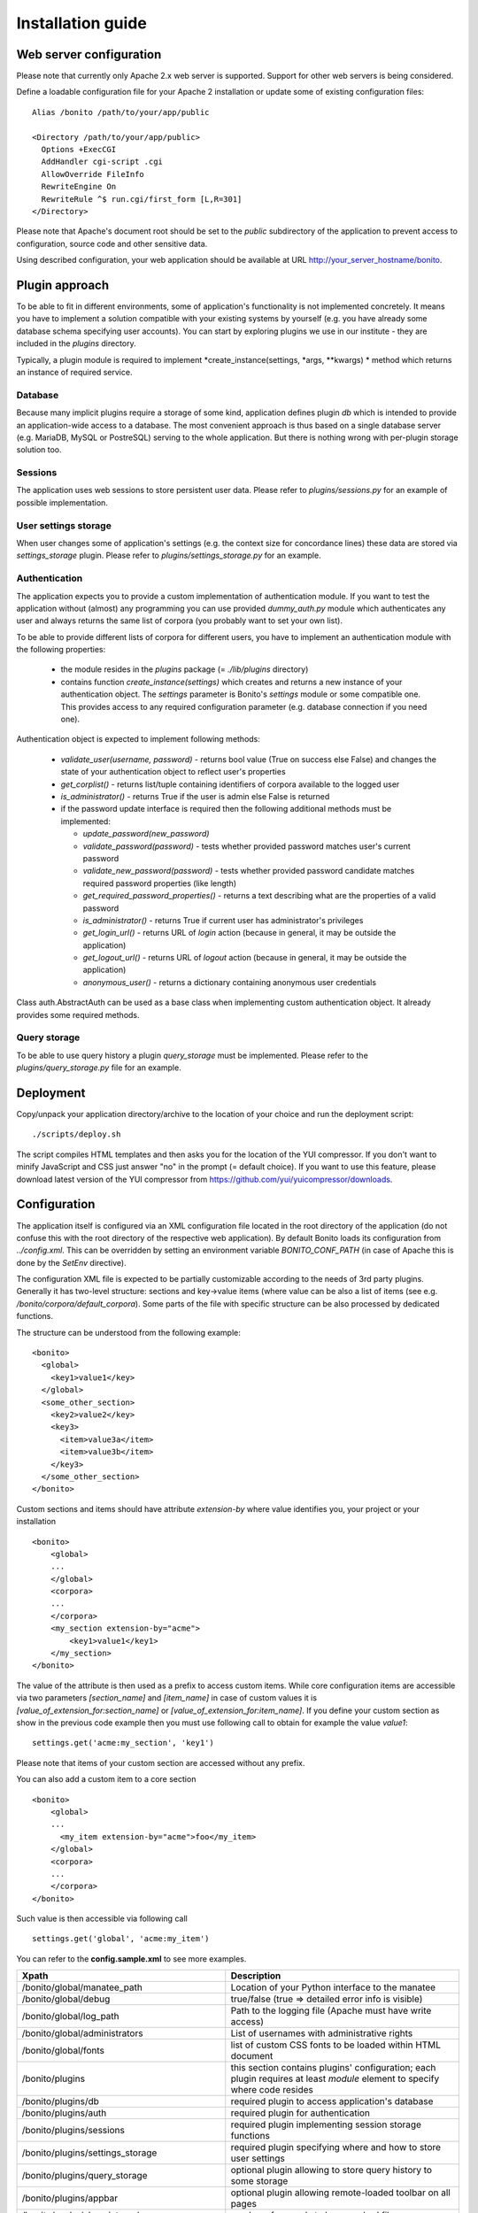 ==================
Installation guide
==================

Web server configuration
========================

Please note that currently only Apache 2.x web server is supported. Support for other web servers is being considered.

Define a loadable configuration file for your Apache 2 installation or update some of existing configuration files::

  Alias /bonito /path/to/your/app/public

  <Directory /path/to/your/app/public>
    Options +ExecCGI
    AddHandler cgi-script .cgi
    AllowOverride FileInfo
    RewriteEngine On
    RewriteRule ^$ run.cgi/first_form [L,R=301]
  </Directory>

Please note that Apache's document root should be set to the *public* subdirectory
of the application to prevent access to configuration, source code and other sensitive data.

Using described configuration, your web application should be available at URL http://your_server_hostname/bonito.

Plugin approach
===============

To be able to fit in different environments, some of application's functionality is not implemented concretely. It means
you have to implement a solution compatible with your existing systems by yourself (e.g. you have already some database
schema specifying user accounts). You can start by exploring plugins we use in our institute - they are included
in the *plugins* directory.

Typically, a plugin module is required to implement *create_instance(settings, \*args, \**kwargs) * method which returns
an instance of required service.


Database
--------

Because many implicit plugins require a storage of some kind, application defines plugin *db* which is intended to
provide an application-wide access to a database. The most convenient approach is thus based on a single database
server (e.g. MariaDB, MySQL or PostreSQL) serving to the whole application. But there is nothing wrong with
per-plugin storage solution too.

Sessions
--------

The application uses web sessions to store persistent user data. Please refer to *plugins/sessions.py* for an
example of possible implementation.

User settings storage
---------------------

When user changes some of application's settings (e.g. the context size for concordance lines) these data are
stored via *settings_storage* plugin. Please refer to *plugins/settings_storage.py* for an example.


Authentication
--------------

The application expects you to provide a custom implementation of authentication module. If you want to test the
application without (almost) any programming you can use provided *dummy_auth.py* module which authenticates any user
and always returns the same list of corpora (you probably want to set your own list).

To be able to provide different lists of corpora for different users, you have to implement an authentication
module with the following properties:

  * the module resides in the *plugins* package (= *./lib/plugins* directory)
  * contains function *create_instance(settings)* which creates and returns a new instance of your authentication object.
    The *settings* parameter is Bonito's *settings* module or some compatible one. This
    provides access to any required configuration parameter (e.g. database connection if you need one).

Authentication object is expected to implement following methods:

  * *validate_user(username, password)* - returns bool value (True on success else False) and changes
    the state of your authentication object to reflect user's properties
  * *get_corplist()* - returns list/tuple containing identifiers of corpora available to the
    logged user
  * *is_administrator()* - returns True if the user is admin else False is returned
  * if the password update interface is required then the following additional methods must be implemented:

    * *update_password(new_password)*
    * *validate_password(password)* - tests whether provided password matches user's current password
    * *validate_new_password(password)* - tests whether provided password candidate matches required password
      properties (like length)
    * *get_required_password_properties()* - returns a text describing what are the properties of a valid password
    * *is_administrator()* - returns True if current user has administrator's privileges
    * *get_login_url()* - returns URL of *login* action (because in general, it may be outside the application)
    * *get_logout_url()* - returns URL of *logout* action (because in general, it may be outside the application)
    * *anonymous_user()* - returns a dictionary containing anonymous user credentials

Class auth.AbstractAuth can be used as a base class when implementing custom authentication object. It already provides
some required methods.

Query storage
-------------

To be able to use query history a plugin *query_storage* must be implemented. Please refer to the
*plugins/query_storage.py* file for an example.

Deployment
==========

Copy/unpack your application directory/archive to the location of your choice and run the deployment script::

   ./scripts/deploy.sh

The script compiles HTML templates and then asks you for the location of the YUI compressor. If you don't want to minify
JavaScript and CSS just answer "no" in the prompt (= default choice). If you want to use this feature, please download latest
version of the YUI compressor from https://github.com/yui/yuicompressor/downloads.

Configuration
=============

The application itself is configured via an XML configuration file located in the root directory of the application
(do not confuse this with the root directory of the respective web application).
By default Bonito loads its configuration from *../config.xml*. This can be overridden by setting an environment
variable *BONITO_CONF_PATH* (in case of Apache this is done by the *SetEnv* directive).

The configuration XML file is expected to be partially customizable according to the needs of 3rd party plugins.
Generally it has two-level structure: sections and key->value items (where value can be also a list of items (see
e.g. */bonito/corpora/default_corpora*). Some parts of the file with specific structure can be also processed by
dedicated functions.

The structure can be understood from the following example::

    <bonito>
      <global>
        <key1>value1</key>
      </global>
      <some_other_section>
        <key2>value2</key>
        <key3>
          <item>value3a</item>
          <item>value3b</item>
        </key3>
      </some_other_section>
    </bonito>

Custom sections and items should have attribute *extension-by* where value identifies you, your project or your
installation ::

    <bonito>
        <global>
        ...
        </global>
        <corpora>
        ...
        </corpora>
        <my_section extension-by="acme">
            <key1>value1</key1>
        </my_section>
    </bonito>


The value of the attribute is then used as a prefix to access custom items. While core configuration items are accessible
via two parameters *[section_name]* and *[item_name]* in case of custom values it is *[value_of_extension_for:section_name]*
or *[value_of_extension_for:item_name]*. If you define your custom section as show in the previous code example
then you must use following call to obtain for example the value *value1*::

    settings.get('acme:my_section', 'key1')

Please note that items of your custom section are accessed without any prefix.

You can also add a custom item to a core section ::

    <bonito>
        <global>
        ...
          <my_item extension-by="acme">foo</my_item>
        </global>
        <corpora>
        ...
        </corpora>
    </bonito>

Such value is then accessible via following call ::

    settings.get('global', 'acme:my_item')

You can refer to the **config.sample.xml** to see more examples.

+------------------------------------------------+-------------------------------------------------------------------+
| Xpath                                          | Description                                                       |
+================================================+===================================================================+
| /bonito/global/manatee_path                    | Location of your Python interface to the manatee                  |
+------------------------------------------------+-------------------------------------------------------------------+
| /bonito/global/debug                           | true/false (true => detailed error info is visible)               |
+------------------------------------------------+-------------------------------------------------------------------+
| /bonito/global/log_path                        | Path to the logging file (Apache must have write access)          |
+------------------------------------------------+-------------------------------------------------------------------+
| /bonito/global/administrators                  | List of usernames with administrative rights                      |
+------------------------------------------------+-------------------------------------------------------------------+
| /bonito/global/fonts                           | list of custom CSS fonts to be loaded within HTML document        |
+------------------------------------------------+-------------------------------------------------------------------+
| /bonito/plugins                                | this section contains plugins' configuration; each plugin         |
|                                                | requires at least *module* element to specify where code resides  |
+------------------------------------------------+-------------------------------------------------------------------+
| /bonito/plugins/db                             | required plugin to access application's database                  |
+------------------------------------------------+-------------------------------------------------------------------+
| /bonito/plugins/auth                           | required plugin for authentication                                |
+------------------------------------------------+-------------------------------------------------------------------+
| /bonito/plugins/sessions                       | required plugin implementing session storage functions            |
+------------------------------------------------+-------------------------------------------------------------------+
| /bonito/plugins/settings_storage               | required plugin specifying where and how to store user settings   |
+------------------------------------------------+-------------------------------------------------------------------+
| /bonito/plugins/query_storage                  | optional plugin allowing to store query history to some storage   |
+------------------------------------------------+-------------------------------------------------------------------+
| /bonito/plugins/appbar                         | optional plugin allowing remote-loaded toolbar on all pages       |
+------------------------------------------------+-------------------------------------------------------------------+
| /bonito/cache/clear_interval                   | number of seconds to keep cached files                            |
+------------------------------------------------+-------------------------------------------------------------------+
| /bonito/corpora/manatee_registry               | Path where corpora registry files are stored                      |
+------------------------------------------------+-------------------------------------------------------------------+
| /bonito/corpora/options_dir                    | Path where 'options' files are stored                             |
+------------------------------------------------+-------------------------------------------------------------------+
| /bonito/corpora/cache_dir                      | Path where application stores general cached data                 |
+------------------------------------------------+-------------------------------------------------------------------+
| /bonito/corpora/subcpath                       | Path where general subcorpora data is stored                      |
+------------------------------------------------+-------------------------------------------------------------------+
| /bonito/corpora/users_subcpath                 | Path where user's subcorpora are stored                           |
+------------------------------------------------+-------------------------------------------------------------------+
| /bonito/corpora/tags_src_dir                   | A directory where all unique tag combinations for corpora are     |
+------------------------------------------------+-------------------------------------------------------------------+
| /bonito/corpora/tags_cache_dir                 | A directory where tag-builder stores its auxiliary data           |
+------------------------------------------------+-------------------------------------------------------------------+
| /bonito/corpora/conc_dir                       | Path where general concordance data is stored                     |
+------------------------------------------------+-------------------------------------------------------------------+
| /bonito/corpora/helpsite                       | URL of the help site (refer to the config.sample.xml)             |
+------------------------------------------------+-------------------------------------------------------------------+
| /bonito/corpora/default_corpora                | Contains list of default corpora (see below)                      |
+------------------------------------------------+-------------------------------------------------------------------+
| /bonito/corpora/default_corpora/item           | Represents individual default corpus (multiple allowed)           |
+------------------------------------------------+-------------------------------------------------------------------+
| /bonito/corpora/speech_segment_struct_attr     | Name of the structural attribute delimiting speeches              |
+------------------------------------------------+-------------------------------------------------------------------+
| /bonito/corpora/speech_files_path              | root path where audio files containing speech segments are stored |
+------------------------------------------------+-------------------------------------------------------------------+
| /bonito/corpora/kwicline_max_context           | Maximum size (in words) of the KWIC context                       |
+------------------------------------------------+-------------------------------------------------------------------+
| /bonito/corpora/use_db_whitelist               | 0/1 (0 => any user has access to any corpus)                      |
+------------------------------------------------+-------------------------------------------------------------------+
| /bonito/corpora/empty_attr_value_placeholder   | An alternative string to show if some structattr is empty         |
+------------------------------------------------+-------------------------------------------------------------------+
| /bonito/corpora/multilevel_freq_dist_max_levels| Multi-level freq. distrib. - max. number of levels for a query    |
+------------------------------------------------+-------------------------------------------------------------------+

Corpora hierarchy
-----------------

Corpora hierarchy serves as a source for the 'tree-like' corpus selection tool. It supports nested (i.e. multi-level)
organization::

    <corplist title="">
      <corplist title="Synchronic Corpora">
         <corplist title="SYN corpora">
           <corpus id="SYN2010" web="http://www.korpus.cz/syn.php" sentence_struct="s" num_tag_pos="16" />
           ... etc...
         </corplist>
         <corplist title="Diachronic Corpora">
            <corpus id="DIA" />
         </corplist>
      </corplist>
    </corplist>

Attributes for the **corplist** element:

+--------------+---------------------+
| attr. name   | description         |
+==============+=====================+
| title        | name of the group   |
+--------------+---------------------+

Attributes for the **corpus** element:

+-----------------+--------------------------------------------------------------------+
| attr. name      | description                                                        |
+=================+====================================================================+
| id              | name of the corpus (as used within registry files)                 |
+-----------------+--------------------------------------------------------------------+
| sentence_struct | structure delimiting sentences                                     |
+-----------------+--------------------------------------------------------------------+
| num_tag_pos     | number of character positions in a tag                             |
+-----------------+--------------------------------------------------------------------+
| web             | (optional) external link containing information about the corpus   |
+-----------------+--------------------------------------------------------------------+


Tag-builder component configuration
-----------------------------------

Sample file::

    <tagsets>
        <tagset position="0">
            <label>
                <desc lang="en">Part of speech</desc>
                <desc lang="cs">Slovní druh</desc>
            </label>
            <value id="A">
                <desc lang="en">adjective</desc>
                <desc lang="cs">adjektivum</desc>
            </value>
            <value id="N">
            ...
            </value>
            ...
        </tagset>
        <tagset position="1">
        ...
        </tagset>
        ...
    </tagsets>

